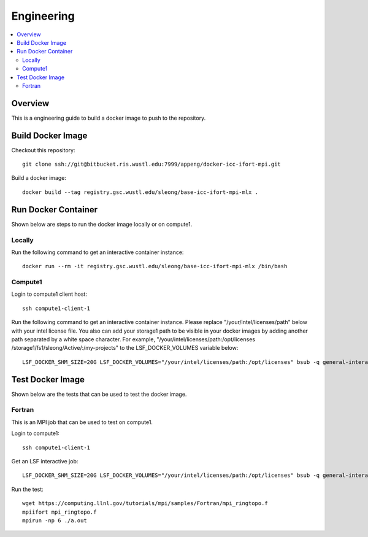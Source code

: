 ===========
Engineering
===========

.. contents::
   :local:

Overview
--------

This is a engineering guide to build a docker image to push to the repository. 

Build Docker Image
------------------

Checkout this repository::

  git clone ssh://git@bitbucket.ris.wustl.edu:7999/appeng/docker-icc-ifort-mpi.git

Build a docker image::

  docker build --tag registry.gsc.wustl.edu/sleong/base-icc-ifort-mpi-mlx .

Run Docker Container
--------------------

Shown below are steps to run the docker image locally or on compute1.

Locally
~~~~~~~

Run the following command to get an interactive container instance::

  docker run --rm -it registry.gsc.wustl.edu/sleong/base-icc-ifort-mpi-mlx /bin/bash

Compute1
~~~~~~~~

Login to compute1 client host::

  ssh compute1-client-1

Run the following command to get an interactive container instance.  Please
replace "/your/intel/licenses/path" below with your intel license file.  You
also can add your storage1 path to be visible in your docker images by adding
another path separated by a white space character.  For example,
"/your/intel/licenses/path:/opt/licenses /storage1/fs1/sleong/Active/:/my-projects"
to the LSF_DOCKER_VOLUMES variable below::

  LSF_DOCKER_SHM_SIZE=20G LSF_DOCKER_VOLUMES="/your/intel/licenses/path:/opt/licenses" bsub -q general-interactive -Is -a "docker(registry.gsc.wustl.edu/sleong/base-icc-ifort-mpi-mlx)" /bin/bash

Test Docker Image
-----------------

Shown below are the tests that can be used to test the docker image.

Fortran
~~~~~~~

This is an MPI job that can be used to test on compute1.

Login to compute1::

  ssh compute1-client-1

Get an LSF interactive job::

  LSF_DOCKER_SHM_SIZE=20G LSF_DOCKER_VOLUMES="/your/intel/licenses/path:/opt/licenses" bsub -q general-interactive -Is -a "docker(registry.gsc.wustl.edu/sleong/base-icc-ifort-mpi-mlx)" /bin/bash

Run the test::

  wget https://computing.llnl.gov/tutorials/mpi/samples/Fortran/mpi_ringtopo.f
  mpiifort mpi_ringtopo.f
  mpirun -np 6 ./a.out
